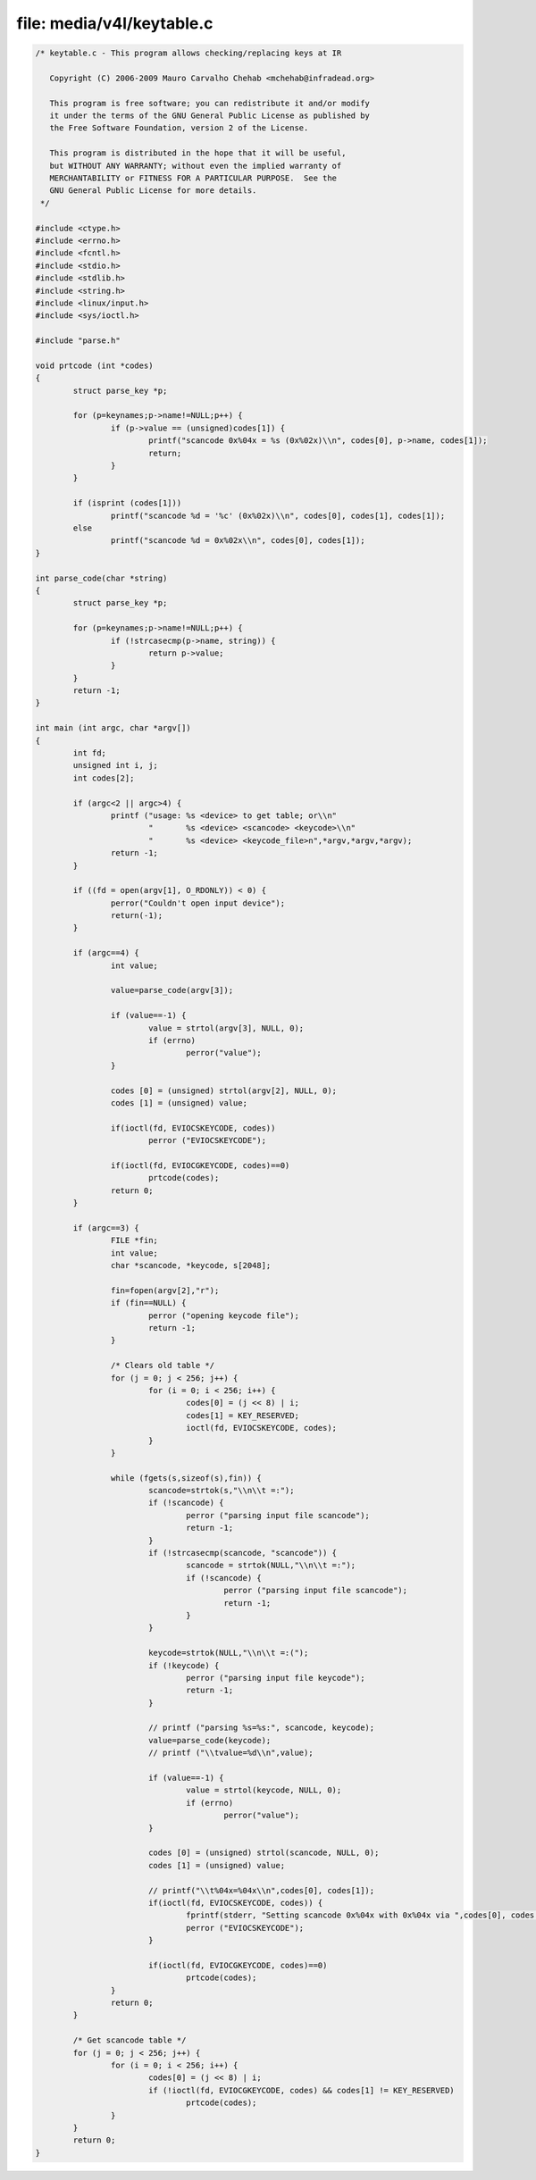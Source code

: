 .. -*- coding: utf-8; mode: rst -*-

file: media/v4l/keytable.c
==========================

.. code-block:: c

    /* keytable.c - This program allows checking/replacing keys at IR

       Copyright (C) 2006-2009 Mauro Carvalho Chehab <mchehab@infradead.org>

       This program is free software; you can redistribute it and/or modify
       it under the terms of the GNU General Public License as published by
       the Free Software Foundation, version 2 of the License.

       This program is distributed in the hope that it will be useful,
       but WITHOUT ANY WARRANTY; without even the implied warranty of
       MERCHANTABILITY or FITNESS FOR A PARTICULAR PURPOSE.  See the
       GNU General Public License for more details.
     */

    #include <ctype.h>
    #include <errno.h>
    #include <fcntl.h>
    #include <stdio.h>
    #include <stdlib.h>
    #include <string.h>
    #include <linux/input.h>
    #include <sys/ioctl.h>

    #include "parse.h"

    void prtcode (int *codes)
    {
            struct parse_key *p;

            for (p=keynames;p->name!=NULL;p++) {
                    if (p->value == (unsigned)codes[1]) {
                            printf("scancode 0x%04x = %s (0x%02x)\\n", codes[0], p->name, codes[1]);
                            return;
                    }
            }

            if (isprint (codes[1]))
                    printf("scancode %d = '%c' (0x%02x)\\n", codes[0], codes[1], codes[1]);
            else
                    printf("scancode %d = 0x%02x\\n", codes[0], codes[1]);
    }

    int parse_code(char *string)
    {
            struct parse_key *p;

            for (p=keynames;p->name!=NULL;p++) {
                    if (!strcasecmp(p->name, string)) {
                            return p->value;
                    }
            }
            return -1;
    }

    int main (int argc, char *argv[])
    {
            int fd;
            unsigned int i, j;
            int codes[2];

            if (argc<2 || argc>4) {
                    printf ("usage: %s <device> to get table; or\\n"
                            "       %s <device> <scancode> <keycode>\\n"
                            "       %s <device> <keycode_file>n",*argv,*argv,*argv);
                    return -1;
            }

            if ((fd = open(argv[1], O_RDONLY)) < 0) {
                    perror("Couldn't open input device");
                    return(-1);
            }

            if (argc==4) {
                    int value;

                    value=parse_code(argv[3]);

                    if (value==-1) {
                            value = strtol(argv[3], NULL, 0);
                            if (errno)
                                    perror("value");
                    }

                    codes [0] = (unsigned) strtol(argv[2], NULL, 0);
                    codes [1] = (unsigned) value;

                    if(ioctl(fd, EVIOCSKEYCODE, codes))
                            perror ("EVIOCSKEYCODE");

                    if(ioctl(fd, EVIOCGKEYCODE, codes)==0)
                            prtcode(codes);
                    return 0;
            }

            if (argc==3) {
                    FILE *fin;
                    int value;
                    char *scancode, *keycode, s[2048];

                    fin=fopen(argv[2],"r");
                    if (fin==NULL) {
                            perror ("opening keycode file");
                            return -1;
                    }

                    /* Clears old table */
                    for (j = 0; j < 256; j++) {
                            for (i = 0; i < 256; i++) {
                                    codes[0] = (j << 8) | i;
                                    codes[1] = KEY_RESERVED;
                                    ioctl(fd, EVIOCSKEYCODE, codes);
                            }
                    }

                    while (fgets(s,sizeof(s),fin)) {
                            scancode=strtok(s,"\\n\\t =:");
                            if (!scancode) {
                                    perror ("parsing input file scancode");
                                    return -1;
                            }
                            if (!strcasecmp(scancode, "scancode")) {
                                    scancode = strtok(NULL,"\\n\\t =:");
                                    if (!scancode) {
                                            perror ("parsing input file scancode");
                                            return -1;
                                    }
                            }

                            keycode=strtok(NULL,"\\n\\t =:(");
                            if (!keycode) {
                                    perror ("parsing input file keycode");
                                    return -1;
                            }

                            // printf ("parsing %s=%s:", scancode, keycode);
                            value=parse_code(keycode);
                            // printf ("\\tvalue=%d\\n",value);

                            if (value==-1) {
                                    value = strtol(keycode, NULL, 0);
                                    if (errno)
                                            perror("value");
                            }

                            codes [0] = (unsigned) strtol(scancode, NULL, 0);
                            codes [1] = (unsigned) value;

                            // printf("\\t%04x=%04x\\n",codes[0], codes[1]);
                            if(ioctl(fd, EVIOCSKEYCODE, codes)) {
                                    fprintf(stderr, "Setting scancode 0x%04x with 0x%04x via ",codes[0], codes[1]);
                                    perror ("EVIOCSKEYCODE");
                            }

                            if(ioctl(fd, EVIOCGKEYCODE, codes)==0)
                                    prtcode(codes);
                    }
                    return 0;
            }

            /* Get scancode table */
            for (j = 0; j < 256; j++) {
                    for (i = 0; i < 256; i++) {
                            codes[0] = (j << 8) | i;
                            if (!ioctl(fd, EVIOCGKEYCODE, codes) && codes[1] != KEY_RESERVED)
                                    prtcode(codes);
                    }
            }
            return 0;
    }
